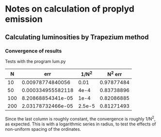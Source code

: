 
* Notes on calculation of proplyd emission
** Calculating luminosities by Trapezium method
*** Convergence of results
Tests with the program lum.py

|   N |               err |  1/N^2 | N^2 err    |
|-----+-------------------+--------+------------|
|  10 |  0.00978774840056 |   0.01 | 0.97877484 |
|  50 | 0.000334955582118 |   4e-4 | 0.83738896 |
| 100 | 8.20868854341e-05 |   1e-4 | 0.82086885 |
| 200 | 2.03178732466e-05 | 2.5e-5 | 0.81271493 |
#+TBLFM: $3=1/$1**2::$4=$2/$3

Since the last column is roughly constant, the convergence is roughly 1/N^2, as expected.  This is with a logarithmic series in radius, to test the effects of non-uniform spacing of the ordinates. 
